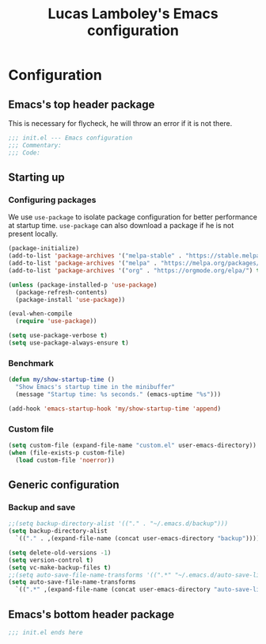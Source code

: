 #+TITLE: Lucas Lamboley's Emacs configuration
#+PROPERTY: header-args:emacs-lisp :tangle "~/.emacs.d/init.el"

* Configuration
** Emacs's top header package

This is necessary for flycheck, he will throw an error if it is 
not there.

#+BEGIN_SRC emacs-lisp
;;; init.el --- Emacs configuration
;;; Commentary:
;;; Code:
#+END_SRC

** Starting up
*** Configuring packages

We use =use-package= to isolate package configuration
for better performance at startup time. =use-package= can also
download a package if he is not present locally.
 
#+BEGIN_SRC emacs-lisp
(package-initialize)
(add-to-list 'package-archives '("melpa-stable" . "https://stable.melpa.org/packages/") t)
(add-to-list 'package-archives '("melpa" . "https://melpa.org/packages/") t)
(add-to-list 'package-archives '("org" . "https://orgmode.org/elpa/") t)

(unless (package-installed-p 'use-package)
  (package-refresh-contents)
  (package-install 'use-package))

(eval-when-compile
  (require 'use-package))

(setq use-package-verbose t)
(setq use-package-always-ensure t)
#+END_SRC

*** Benchmark 

#+BEGIN_SRC emacs-lisp
(defun my/show-startup-time ()
  "Show Emacs's startup time in the minibuffer"
  (message "Startup time: %s seconds." (emacs-uptime "%s")))

(add-hook 'emacs-startup-hook 'my/show-startup-time 'append)
#+END_SRC

*** Custom file

#+BEGIN_SRC emacs-lisp
(setq custom-file (expand-file-name "custom.el" user-emacs-directory))
(when (file-exists-p custom-file)
  (load custom-file 'noerror))
#+END_SRC

** Generic configuration
*** Backup and save

#+BEGIN_SRC emacs-lisp
;;(setq backup-directory-alist '(("." . "~/.emacs.d/backup")))
(setq backup-directory-alist 
  `(("." . ,(expand-file-name (concat user-emacs-directory "backup")))))

(setq delete-old-versions -1)
(setq version-control t)
(setq vc-make-backup-files t)
;;(setq auto-save-file-name-transforms '((".*" "~/.emacs.d/auto-save-list/" t)))
(setq auto-save-file-name-transforms 
  `((".*" ,(expand-file-name (concat user-emacs-directory "auto-save-list")) t)))
#+END_SRC

** Emacs's bottom header package

#+BEGIN_SRC emacs-lisp
;;; init.el ends here
#+END_SRC

